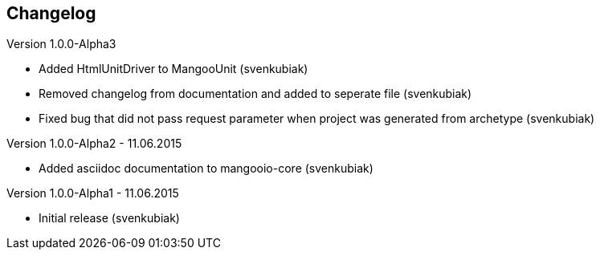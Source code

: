 == Changelog

Version 1.0.0-Alpha3

* Added HtmlUnitDriver to MangooUnit (svenkubiak)
* Removed changelog from documentation and added to seperate file (svenkubiak)
* Fixed bug that did not pass request parameter when project was generated from archetype (svenkubiak)

Version 1.0.0-Alpha2 - 11.06.2015

* Added asciidoc documentation to mangooio-core (svenkubiak)

Version 1.0.0-Alpha1 - 11.06.2015

* Initial release (svenkubiak)